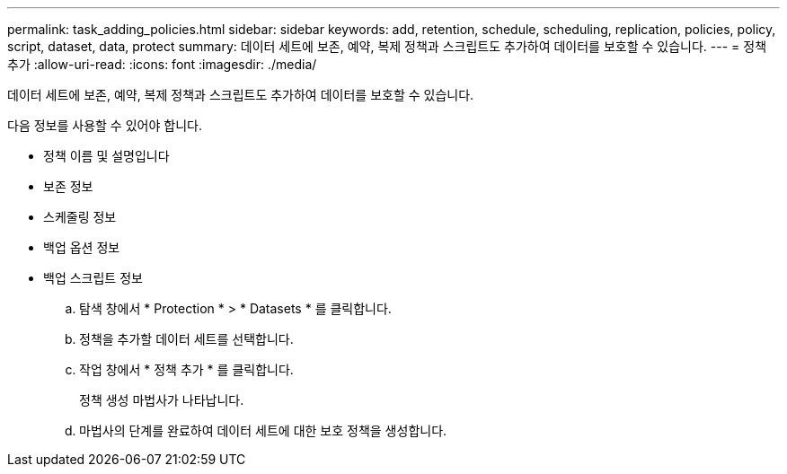---
permalink: task_adding_policies.html 
sidebar: sidebar 
keywords: add, retention, schedule, scheduling, replication, policies, policy, script, dataset, data, protect 
summary: 데이터 세트에 보존, 예약, 복제 정책과 스크립트도 추가하여 데이터를 보호할 수 있습니다. 
---
= 정책 추가
:allow-uri-read: 
:icons: font
:imagesdir: ./media/


[role="lead"]
데이터 세트에 보존, 예약, 복제 정책과 스크립트도 추가하여 데이터를 보호할 수 있습니다.

다음 정보를 사용할 수 있어야 합니다.

* 정책 이름 및 설명입니다
* 보존 정보
* 스케줄링 정보
* 백업 옵션 정보
* 백업 스크립트 정보
+
.. 탐색 창에서 * Protection * > * Datasets * 를 클릭합니다.
.. 정책을 추가할 데이터 세트를 선택합니다.
.. 작업 창에서 * 정책 추가 * 를 클릭합니다.
+
정책 생성 마법사가 나타납니다.

.. 마법사의 단계를 완료하여 데이터 세트에 대한 보호 정책을 생성합니다.



